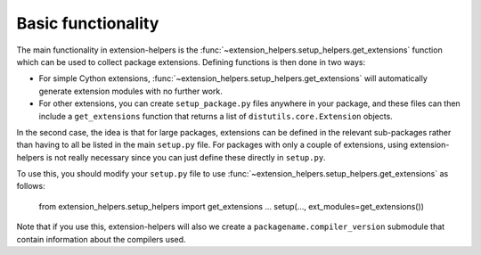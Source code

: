 Basic functionality
===================

The main functionality in extension-helpers is the
:func:`~extension_helpers.setup_helpers.get_extensions` function which can be
used to collect package extensions. Defining functions is then done in two ways:

* For simple Cython extensions, :func:`~extension_helpers.setup_helpers.get_extensions`
  will automatically generate extension modules with no further work.

* For other extensions, you can create ``setup_package.py`` files anywhere
  in your package, and these files can then include a ``get_extensions``
  function that returns a list of ``distutils.core.Extension`` objects.

In the second case, the idea is that for large packages, extensions can be defined
in the relevant sub-packages rather than having to all be listed in the main
``setup.py`` file. For packages with only a couple of extensions, using
extension-helpers is not really necessary since you can just define these directly
in ``setup.py``.

To use this, you should modify your ``setup.py`` file to use
:func:`~extension_helpers.setup_helpers.get_extensions`  as follows:

    from extension_helpers.setup_helpers import get_extensions
    ...
    setup(..., ext_modules=get_extensions())

Note that if you use this, extension-helpers will also we create a
``packagename.compiler_version`` submodule that contain information about the
compilers used.
